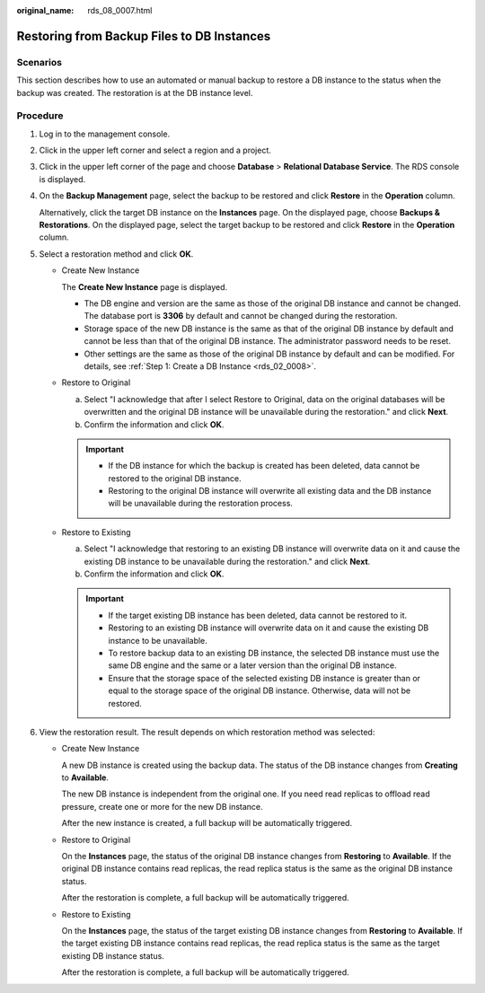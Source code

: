 :original_name: rds_08_0007.html

.. _rds_08_0007:

Restoring from Backup Files to DB Instances
===========================================

**Scenarios**
-------------

This section describes how to use an automated or manual backup to restore a DB instance to the status when the backup was created. The restoration is at the DB instance level.

Procedure
---------

#. Log in to the management console.

#. Click |image1| in the upper left corner and select a region and a project.

#. Click |image2| in the upper left corner of the page and choose **Database** > **Relational Database Service**. The RDS console is displayed.

#. On the **Backup Management** page, select the backup to be restored and click **Restore** in the **Operation** column.

   Alternatively, click the target DB instance on the **Instances** page. On the displayed page, choose **Backups & Restorations**. On the displayed page, select the target backup to be restored and click **Restore** in the **Operation** column.

#. Select a restoration method and click **OK**.

   -  Create New Instance

      The **Create New Instance** page is displayed.

      -  The DB engine and version are the same as those of the original DB instance and cannot be changed. The database port is **3306** by default and cannot be changed during the restoration.
      -  Storage space of the new DB instance is the same as that of the original DB instance by default and cannot be less than that of the original DB instance. The administrator password needs to be reset.
      -  Other settings are the same as those of the original DB instance by default and can be modified. For details, see :ref:`Step 1: Create a DB Instance <rds_02_0008>`.

   -  Restore to Original

      a. Select "I acknowledge that after I select Restore to Original, data on the original databases will be overwritten and the original DB instance will be unavailable during the restoration." and click **Next**.
      b. Confirm the information and click **OK**.

      .. important::

         -  If the DB instance for which the backup is created has been deleted, data cannot be restored to the original DB instance.
         -  Restoring to the original DB instance will overwrite all existing data and the DB instance will be unavailable during the restoration process.

   -  Restore to Existing

      a. Select "I acknowledge that restoring to an existing DB instance will overwrite data on it and cause the existing DB instance to be unavailable during the restoration." and click **Next**.
      b. Confirm the information and click **OK**.

      .. important::

         -  If the target existing DB instance has been deleted, data cannot be restored to it.
         -  Restoring to an existing DB instance will overwrite data on it and cause the existing DB instance to be unavailable.
         -  To restore backup data to an existing DB instance, the selected DB instance must use the same DB engine and the same or a later version than the original DB instance.
         -  Ensure that the storage space of the selected existing DB instance is greater than or equal to the storage space of the original DB instance. Otherwise, data will not be restored.

#. View the restoration result. The result depends on which restoration method was selected:

   -  Create New Instance

      A new DB instance is created using the backup data. The status of the DB instance changes from **Creating** to **Available**.

      The new DB instance is independent from the original one. If you need read replicas to offload read pressure, create one or more for the new DB instance.

      After the new instance is created, a full backup will be automatically triggered.

   -  Restore to Original

      On the **Instances** page, the status of the original DB instance changes from **Restoring** to **Available**. If the original DB instance contains read replicas, the read replica status is the same as the original DB instance status.

      After the restoration is complete, a full backup will be automatically triggered.

   -  Restore to Existing

      On the **Instances** page, the status of the target existing DB instance changes from **Restoring** to **Available**. If the target existing DB instance contains read replicas, the read replica status is the same as the target existing DB instance status.

      After the restoration is complete, a full backup will be automatically triggered.

.. |image1| image:: /_static/images/en-us_image_0000001166476958.png
.. |image2| image:: /_static/images/en-us_image_0000001212196809.png
